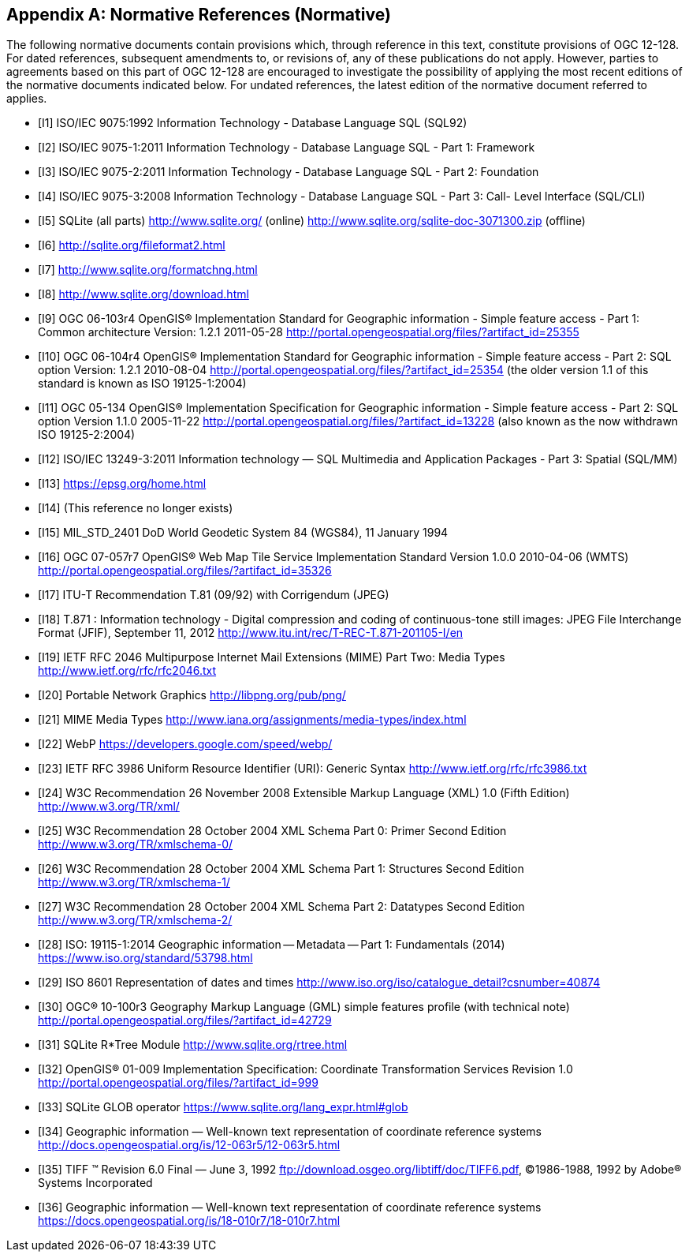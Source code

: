 [appendix]
== Normative References (Normative)

The following normative documents contain provisions which, through reference in this text, constitute provisions of OGC 12-128.
For dated references, subsequent amendments to, or revisions of, any of these publications do not apply.
However, parties to agreements based on this part of OGC 12-128 are encouraged to investigate the possibility of applying the most recent editions of the normative documents indicated below.
For undated references, the latest edition of the normative document referred to applies.

[bibliography]
- [[[I1]]] ISO/IEC 9075:1992 Information Technology - Database Language SQL (SQL92)
- [[[I2]]] ISO/IEC 9075-1:2011 Information Technology - Database Language SQL - Part 1: Framework
- [[[I3]]] ISO/IEC 9075-2:2011 Information Technology - Database Language SQL - Part 2: Foundation
- [[[I4]]] ISO/IEC 9075-3:2008 Information Technology - Database Language SQL - Part 3: Call- Level Interface (SQL/CLI)
- [[[I5]]] SQLite (all parts) http://www.sqlite.org/ (online) http://www.sqlite.org/sqlite-doc-3071300.zip (offline)
- [[[I6]]] http://sqlite.org/fileformat2.html
- [[[I7]]] http://www.sqlite.org/formatchng.html
- [[[I8]]] http://www.sqlite.org/download.html
- [[[I9]]] OGC 06-103r4 OpenGIS® Implementation Standard for Geographic information - Simple feature access - Part 1: Common architecture Version: 1.2.1 2011-05-28 http://portal.opengeospatial.org/files/?artifact_id=25355
- [[[I10]]] OGC 06-104r4 OpenGIS® Implementation Standard for Geographic information - Simple feature access - Part 2: SQL option Version: 1.2.1 2010-08-04 http://portal.opengeospatial.org/files/?artifact_id=25354 (the older version 1.1 of this standard is known as ISO 19125-1:2004)
- [[[I11]]] OGC 05-134 OpenGIS® Implementation Specification for Geographic
information - Simple feature access - Part 2: SQL option Version 1.1.0 2005-11-22 http://portal.opengeospatial.org/files/?artifact_id=13228 (also known as the now withdrawn ISO 19125-2:2004)
- [[[I12]]] ISO/IEC 13249-3:2011 Information technology — SQL Multimedia and Application Packages - Part 3: Spatial (SQL/MM)
- [[[I13]]] https://epsg.org/home.html
- [[[I14]]] (This reference no longer exists)
- [[[I15]]] MIL_STD_2401 DoD World Geodetic System 84 (WGS84), 11 January 1994
- [[[I16]]] OGC 07-057r7 OpenGIS® Web Map Tile Service Implementation Standard Version 1.0.0 2010-04-06 (WMTS) http://portal.opengeospatial.org/files/?artifact_id=35326
- [[[I17]]] ITU-T Recommendation T.81 (09/92) with Corrigendum (JPEG)
- [[[I18]]] T.871 : Information technology - Digital compression and coding of continuous-tone still images: JPEG File Interchange Format (JFIF), September 11, 2012 http://www.itu.int/rec/T-REC-T.871-201105-I/en
- [[[I19]]] IETF RFC 2046 Multipurpose Internet Mail Extensions (MIME) Part Two: Media Types http://www.ietf.org/rfc/rfc2046.txt
- [[[I20]]] Portable Network Graphics http://libpng.org/pub/png/
- [[[I21]]] MIME Media Types http://www.iana.org/assignments/media-types/index.html
- [[[I22]]] WebP https://developers.google.com/speed/webp/
- [[[I23]]] IETF RFC 3986 Uniform Resource Identifier (URI): Generic Syntax http://www.ietf.org/rfc/rfc3986.txt
- [[[I24]]] W3C Recommendation 26 November 2008 Extensible Markup Language (XML) 1.0 (Fifth Edition) http://www.w3.org/TR/xml/
- [[[I25]]] W3C Recommendation 28 October 2004 XML Schema Part 0: Primer Second Edition http://www.w3.org/TR/xmlschema-0/
- [[[I26]]] W3C Recommendation 28 October 2004 XML Schema Part 1: Structures Second Edition http://www.w3.org/TR/xmlschema-1/
- [[[I27]]] W3C Recommendation 28 October 2004 XML Schema Part 2: Datatypes Second Edition http://www.w3.org/TR/xmlschema-2/
- [[[I28]]] ISO: 19115-1:2014 Geographic information -- Metadata -- Part 1: Fundamentals (2014) https://www.iso.org/standard/53798.html
- [[[I29]]] ISO 8601 Representation of dates and times http://www.iso.org/iso/catalogue_detail?csnumber=40874
- [[[I30]]] OGC® 10-100r3 Geography Markup Language (GML) simple features profile (with technical note) http://portal.opengeospatial.org/files/?artifact_id=42729
- [[[I31]]] SQLite R*Tree Module http://www.sqlite.org/rtree.html
- [[[I32]]] OpenGIS® 01-009 Implementation Specification: Coordinate Transformation Services Revision 1.0  http://portal.opengeospatial.org/files/?artifact_id=999
- [[[I33]]] SQLite GLOB operator https://www.sqlite.org/lang_expr.html#glob
- [[[I34]]] Geographic information — Well-known text representation of coordinate reference systems http://docs.opengeospatial.org/is/12-063r5/12-063r5.html
- [[[I35]]] TIFF (TM)  Revision 6.0 Final — June 3, 1992 ftp://download.osgeo.org/libtiff/doc/TIFF6.pdf, ©1986-1988, 1992 by Adobe® Systems Incorporated
- [[[I36]]] Geographic information — Well-known text representation of coordinate reference systems https://docs.opengeospatial.org/is/18-010r7/18-010r7.html
